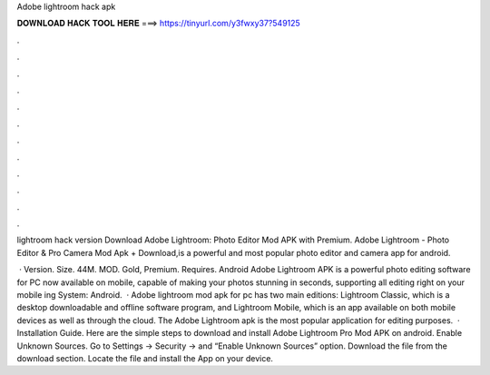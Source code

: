 Adobe lightroom hack apk



𝐃𝐎𝐖𝐍𝐋𝐎𝐀𝐃 𝐇𝐀𝐂𝐊 𝐓𝐎𝐎𝐋 𝐇𝐄𝐑𝐄 ===> https://tinyurl.com/y3fwxy37?549125



.



.



.



.



.



.



.



.



.



.



.



.

lightroom hack version  Download Adobe Lightroom: Photo Editor Mod APK with Premium. Adobe Lightroom - Photo Editor & Pro Camera Mod Apk + Download,is a powerful and most popular photo editor and camera app for android.

 · Version. Size. 44M. MOD. Gold, Premium. Requires. Android Adobe Lightroom APK is a powerful photo editing software for PC now available on mobile, capable of making your photos stunning in seconds, supporting all editing right on your mobile ing System: Android.  · Adobe lightroom mod apk for pc has two main editions: Lightroom Classic, which is a desktop downloadable and offline software program, and Lightroom Mobile, which is an app available on both mobile devices as well as through the cloud. The Adobe Lightroom apk is the most popular application for editing purposes.  · Installation Guide. Here are the simple steps to download and install Adobe Lightroom Pro Mod APK on android. Enable Unknown Sources. Go to Settings → Security → and “Enable Unknown Sources” option. Download the file from the download section. Locate the file and install the App on your device.
